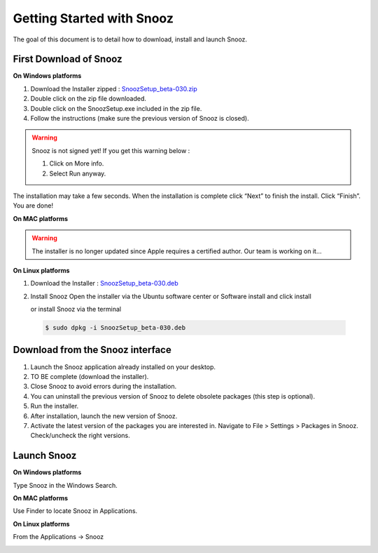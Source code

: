 Getting Started with Snooz
==========================

The goal of this document is to  detail how to download, install and launch Snooz.

First Download of Snooz
--------------------------

**On Windows platforms** 

1. Download the Installer zipped : `SnoozSetup_beta-030.zip <link https://drive.google.com/file/d/1CpVBJt2cciP9Zhg1nIXDW7XWWMAoc9E4/view?usp=sharing>`_ 
2. Double click on the zip file downloaded.
3. Double click on the SnoozSetup.exe included in the zip file.
4. Follow the instructions (make sure the previous version of Snooz is closed).

.. warning::  

    Snooz is not signed yet!
    If you get this warning below :  
     
    1. Click on More info.
  
    2. Select Run anyway.
    
    .. image:: ./Windows_protected.png
      :width: 400
      :alt: Alternative text    

The installation may take a few seconds.
When the installation is complete click “Next” to finish the install.
Click “Finish”.
You are done!

**On MAC platforms** 

.. warning::  

    The installer is no longer updated since Apple requires a certified author.  Our team is working on it…

**On Linux platforms** 

1. Download the Installer : `SnoozSetup_beta-030.deb <link https://drive.google.com/file/d/1aE4roYK3TxvyhA57im0Jug52FfVdu5IJ/view?usp=sharing>`_   

2. Install Snooz
   Open the installer via the Ubuntu software center or Software install and click install  

   or install Snooz via the terminal

  .. code-block::  

      $ sudo dpkg -i SnoozSetup_beta-030.deb


Download from the Snooz interface
---------------------------------

1. Launch the Snooz application already installed on your desktop.  
2. TO BE complete (download the installer). 
3. Close Snooz to avoid errors during the installation.  
4. You can uninstall the previous version of Snooz to delete obsolete packages (this step is optional).  
5. Run the installer.  
6. After installation, launch the new version of Snooz.  
7. Activate the latest version of the packages you are interested in. Navigate to File > Settings > Packages in Snooz. Check/uncheck the right versions.  

Launch Snooz
------------

**On Windows platforms**  

Type Snooz in the Windows Search.

**On MAC platforms** 

Use Finder to locate Snooz in Applications.

**On Linux platforms** 

From the Applications -> Snooz


.. _getting_started:
